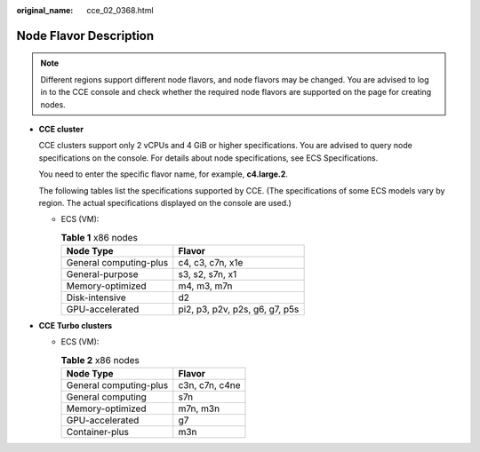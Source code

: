 :original_name: cce_02_0368.html

.. _cce_02_0368:

Node Flavor Description
=======================

.. note::

   Different regions support different node flavors, and node flavors may be changed. You are advised to log in to the CCE console and check whether the required node flavors are supported on the page for creating nodes.

-  **CCE cluster**

   CCE clusters support only 2 vCPUs and 4 GiB or higher specifications. You are advised to query node specifications on the console. For details about node specifications, see ECS Specifications.

   You need to enter the specific flavor name, for example, **c4.large.2**.

   The following tables list the specifications supported by CCE. (The specifications of some ECS models vary by region. The actual specifications displayed on the console are used.)

   -  ECS (VM):

      .. table:: **Table 1** x86 nodes

         ====================== ==============================
         Node Type              Flavor
         ====================== ==============================
         General computing-plus c4, c3, c7n, x1e
         General-purpose        s3, s2, s7n, x1
         Memory-optimized       m4, m3, m7n
         Disk-intensive         d2
         GPU-accelerated        pi2, p3, p2v, p2s, g6, g7, p5s
         ====================== ==============================

-  **CCE Turbo clusters**

   -  ECS (VM):

      .. table:: **Table 2** x86 nodes

         ====================== ==============
         Node Type              Flavor
         ====================== ==============
         General computing-plus c3n, c7n, c4ne
         General computing      s7n
         Memory-optimized       m7n, m3n
         GPU-accelerated        g7
         Container-plus         m3n
         ====================== ==============
